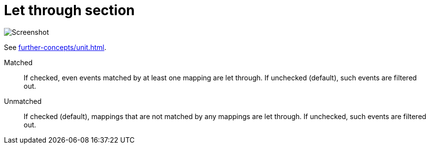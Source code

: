 = Let through section

image:realearn/screenshots/main-panel-let-through-checkboxes.png[Screenshot]

See xref:further-concepts/unit.adoc#letting-through-events[].

Matched:: If checked, even events matched by at least one mapping are let through.
If unchecked (default), such events are filtered out.

Unmatched:: If checked (default), mappings that are not matched by any mappings are let through.
If unchecked, such events are filtered out.